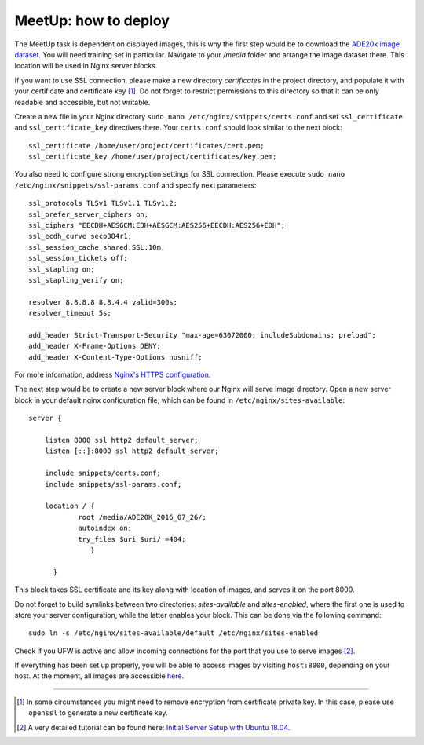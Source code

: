 .. _meetup_depl:

MeetUp: how to deploy
~~~~~~~~~~~~~~~~~~~~~~~~~~~~~~~~~~~~

The MeetUp task is dependent on displayed images, this is why the first step would be to
download the `ADE20k image dataset <http://groups.csail.mit.edu/vision/datasets/ADE20K/>`_. You will need training set in particular.
Navigate to your `/media` folder and arrange the image dataset there. This location will be used in Nginx server blocks.

If you want to use SSL connection, please make a new directory `certificates` in the project directory,
and populate it with your certificate and certificate key [1]_. Do not forget to restrict permissions to this directory
so that it can be only readable and accessible, but not writable.

Create a new file in your Nginx directory ``sudo nano /etc/nginx/snippets/certs.conf``
and set ``ssl_certificate`` and ``ssl_certificate_key`` directives there. Your ``certs.conf`` should look similar
to the next block::

  ssl_certificate /home/user/project/certificates/cert.pem;
  ssl_certificate_key /home/user/project/certificates/key.pem;

You also need to configure strong encryption settings for SSL connection.
Please execute ``sudo nano /etc/nginx/snippets/ssl-params.conf`` and specify next parameters::

  ssl_protocols TLSv1 TLSv1.1 TLSv1.2;
  ssl_prefer_server_ciphers on;
  ssl_ciphers "EECDH+AESGCM:EDH+AESGCM:AES256+EECDH:AES256+EDH";
  ssl_ecdh_curve secp384r1;
  ssl_session_cache shared:SSL:10m;
  ssl_session_tickets off;
  ssl_stapling on;
  ssl_stapling_verify on;

  resolver 8.8.8.8 8.8.4.4 valid=300s;
  resolver_timeout 5s;

  add_header Strict-Transport-Security "max-age=63072000; includeSubdomains; preload";
  add_header X-Frame-Options DENY;
  add_header X-Content-Type-Options nosniff;

For more information, address `Nginx's HTTPS configuration <http://nginx.org/en/docs/http/configuring_https_servers.html>`_.

The next step would be to create a new server block where our Nginx will serve image directory.
Open a new server block in your default nginx configuration file, which can be found in ``/etc/nginx/sites-available``::

  server {

      listen 8000 ssl http2 default_server;
      listen [::]:8000 ssl http2 default_server;

      include snippets/certs.conf;
      include snippets/ssl-params.conf;

      location / {
              root /media/ADE20K_2016_07_26/;
              autoindex on;
              try_files $uri $uri/ =404;
                 }

        }

This block takes SSL certificate and its key along with location of images, and serves it on the port 8000.

Do not forget to build symlinks between two directories: `sites-available` and `sites-enabled`, where the first one is used
to store your server configuration, while the latter enables your block. This can be done via the following command::

  sudo ln -s /etc/nginx/sites-available/default /etc/nginx/sites-enabled

Check if you UFW is active and allow incoming connections for the port that you use to serve images [2]_.

If everything has been set up properly, you will be able to access images by visiting ``host:8000``, depending on your host.
At the moment, all images are accessible `here <https://dsg.lili.uni-bielefeld.de:8000>`_.

---------------------------------------------------------------------------

.. [1] In some circumstances you might need to remove encryption from certificate private key. In this case, please use ``openssl`` to generate a new certificate key.

.. [2] A very detailed tutorial can be found here: `Initial Server Setup with Ubuntu 18.04 <https://www.digitalocean.com/community/tutorials/initial-server-setup-with-ubuntu-18-04>`_.
